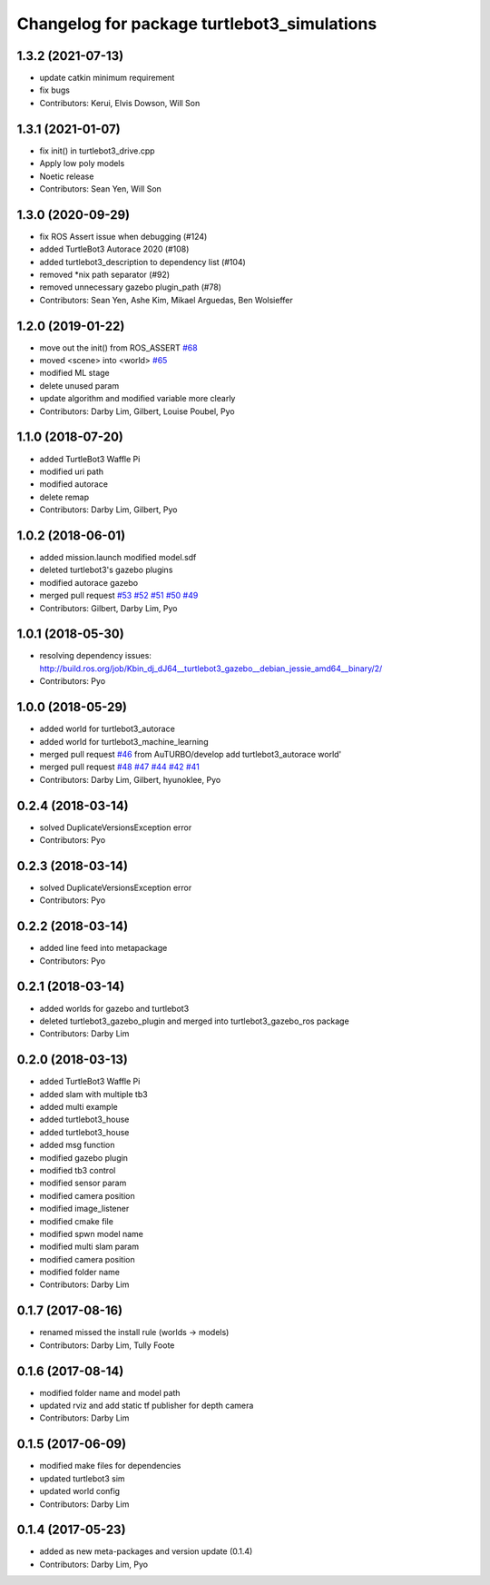 ^^^^^^^^^^^^^^^^^^^^^^^^^^^^^^^^^^^^^^^^^^^^
Changelog for package turtlebot3_simulations
^^^^^^^^^^^^^^^^^^^^^^^^^^^^^^^^^^^^^^^^^^^^

1.3.2 (2021-07-13)
------------------
* update catkin minimum requirement
* fix bugs
* Contributors: Kerui, Elvis Dowson, Will Son

1.3.1 (2021-01-07)
------------------
* fix init() in turtlebot3_drive.cpp
* Apply low poly models
* Noetic release
* Contributors: Sean Yen, Will Son

1.3.0 (2020-09-29)
------------------
* fix ROS Assert issue when debugging (#124)
* added TurtleBot3 Autorace 2020 (#108)
* added turtlebot3_description to dependency list (#104)
* removed *nix path separator (#92)
* removed unnecessary gazebo plugin_path (#78)
* Contributors: Sean Yen, Ashe Kim, Mikael Arguedas, Ben Wolsieffer

1.2.0 (2019-01-22)
------------------
* move out the init() from ROS_ASSERT `#68 <https://github.com/ROBOTIS-GIT/turtlebot3_simulations/issues/68>`_
* moved <scene> into <world> `#65 <https://github.com/ROBOTIS-GIT/turtlebot3_simulations/issues/65>`_
* modified ML stage
* delete unused param
* update algorithm and modified variable more clearly
* Contributors: Darby Lim, Gilbert, Louise Poubel, Pyo

1.1.0 (2018-07-20)
------------------
* added TurtleBot3 Waffle Pi
* modified uri path
* modified autorace
* delete remap
* Contributors: Darby Lim, Gilbert, Pyo

1.0.2 (2018-06-01)
------------------
* added mission.launch modified model.sdf
* deleted turtlebot3's gazebo plugins
* modified autorace gazebo
* merged pull request `#53 <https://github.com/ROBOTIS-GIT/turtlebot3_simulations/issues/53>`_ `#52 <https://github.com/ROBOTIS-GIT/turtlebot3_simulations/issues/52>`_ `#51 <https://github.com/ROBOTIS-GIT/turtlebot3_simulations/issues/51>`_ `#50 <https://github.com/ROBOTIS-GIT/turtlebot3_simulations/issues/50>`_ `#49 <https://github.com/ROBOTIS-GIT/turtlebot3_simulations/issues/49>`_
* Contributors: Gilbert, Darby Lim, Pyo

1.0.1 (2018-05-30)
------------------
* resolving dependency issues:
  http://build.ros.org/job/Kbin_dj_dJ64__turtlebot3_gazebo__debian_jessie_amd64__binary/2/
* Contributors: Pyo

1.0.0 (2018-05-29)
------------------
* added world for turtlebot3_autorace
* added world for turtlebot3_machine_learning
* merged pull request `#46 <https://github.com/ROBOTIS-GIT/turtlebot3_simulations/issues/46>`_ from AuTURBO/develop
  add turtlebot3_autorace world'
* merged pull request `#48 <https://github.com/ROBOTIS-GIT/turtlebot3_simulations/issues/48>`_ `#47 <https://github.com/ROBOTIS-GIT/turtlebot3_simulations/issues/47>`_ `#44 <https://github.com/ROBOTIS-GIT/turtlebot3_simulations/issues/44>`_ `#42 <https://github.com/ROBOTIS-GIT/turtlebot3_simulations/issues/42>`_ `#41 <https://github.com/ROBOTIS-GIT/turtlebot3_simulations/issues/41>`_
* Contributors: Darby Lim, Gilbert, hyunoklee, Pyo

0.2.4 (2018-03-14)
------------------
* solved DuplicateVersionsException error
* Contributors: Pyo

0.2.3 (2018-03-14)
------------------
* solved DuplicateVersionsException error
* Contributors: Pyo

0.2.2 (2018-03-14)
------------------
* added line feed into metapackage
* Contributors: Pyo

0.2.1 (2018-03-14)
------------------
* added worlds for gazebo and turtlebot3
* deleted turtlebot3_gazebo_plugin and merged into turtlebot3_gazebo_ros package
* Contributors: Darby Lim

0.2.0 (2018-03-13)
------------------
* added TurtleBot3 Waffle Pi
* added slam with multiple tb3
* added multi example
* added turtlebot3_house
* added turtlebot3_house
* added msg function
* modified gazebo plugin
* modified tb3 control
* modified sensor param
* modified camera position
* modified image_listener
* modified cmake file
* modified spwn model name
* modified multi slam param
* modified camera position
* modified folder name
* Contributors: Darby Lim

0.1.7 (2017-08-16)
------------------
* renamed missed the install rule (worlds -> models)
* Contributors: Darby Lim, Tully Foote

0.1.6 (2017-08-14)
------------------
* modified folder name and model path
* updated rviz and add static tf publisher for depth camera
* Contributors: Darby Lim

0.1.5 (2017-06-09)
------------------
* modified make files for dependencies
* updated turtlebot3 sim
* updated world config
* Contributors: Darby Lim

0.1.4 (2017-05-23)
------------------
* added as new meta-packages and version update (0.1.4)
* Contributors: Darby Lim, Pyo
